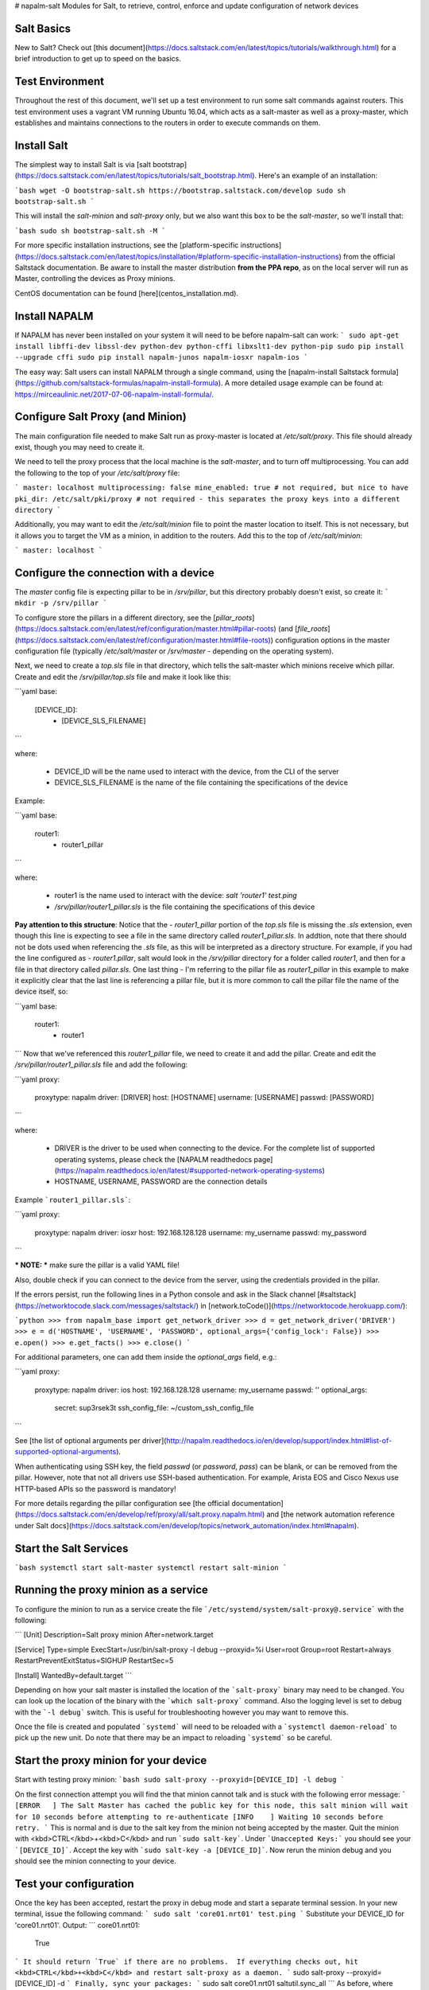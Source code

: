 # napalm-salt
Modules for Salt, to retrieve, control, enforce and update configuration of network devices

Salt Basics
===========

New to Salt? Check out [this document](https://docs.saltstack.com/en/latest/topics/tutorials/walkthrough.html) for a brief introduction to get up to speed on the basics.

Test Environment
================

Throughout the rest of this document, we'll set up a test environment to run some salt commands against routers. This test environment uses a vagrant VM running Ubuntu 16.04, which acts as a salt-master as well as a proxy-master, which establishes and maintains connections to the routers in order to execute commands on them.

Install Salt
============

The simplest way to install Salt is via [salt bootstrap](https://docs.saltstack.com/en/latest/topics/tutorials/salt_bootstrap.html). Here's an example of an installation:

```bash
wget -O bootstrap-salt.sh https://bootstrap.saltstack.com/develop
sudo sh bootstrap-salt.sh
```

This will install the `salt-minion` and `salt-proxy` only, but we also want this box to be the `salt-master`, so we'll install that:

```bash
sudo sh bootstrap-salt.sh -M
```

For more specific installation instructions, see the [platform-specific instructions](https://docs.saltstack.com/en/latest/topics/installation/#platform-specific-installation-instructions) from the official Saltstack documentation.
Be aware to install the master distribution **from the PPA repo**, as on the local server will run as Master, controlling the devices as Proxy minions.

CentOS documentation can be found [here](centos_installation.md).

Install NAPALM
==============

If NAPALM has never been installed on your system it will need to be before napalm-salt can work:
```
sudo apt-get install libffi-dev libssl-dev python-dev python-cffi libxslt1-dev python-pip
sudo pip install --upgrade cffi
sudo pip install napalm-junos napalm-iosxr napalm-ios
```

The easy way: Salt users can install NAPALM through a single command, using the [napalm-install Saltstack formula](https://github.com/saltstack-formulas/napalm-install-formula). A more detailed usage example can be found at: https://mirceaulinic.net/2017-07-06-napalm-install-formula/.

Configure Salt Proxy (and Minion)
=================================

The main configuration file needed to make Salt run as proxy-master is located at `/etc/salt/proxy`. This file should already exist, though you may need to create it. 

We need to tell the proxy process that the local machine is the `salt-master`, and to turn off multiprocessing. You can add the following to the top of your `/etc/salt/proxy` file: 

```
master: localhost
multiprocessing: false
mine_enabled: true # not required, but nice to have
pki_dir: /etc/salt/pki/proxy # not required - this separates the proxy keys into a different directory
```

Additionally, you may want to edit the `/etc/salt/minion` file to point the master location to itself. This is not necessary, but it allows you to target the VM as a minion, in addition to the routers. Add this to the top of `/etc/salt/minion`:

```
master: localhost
```

Configure the connection with a device
======================================

The `master` config file is expecting pillar to be in `/srv/pillar`, but this directory probably doesn't exist, so create it:
```
mkdir -p /srv/pillar
```

To configure store the pillars in a different directory, see the [`pillar_roots`](https://docs.saltstack.com/en/latest/ref/configuration/master.html#pillar-roots) (and [`file_roots`](https://docs.saltstack.com/en/latest/ref/configuration/master.html#file-roots)) configuration options in the master configuration file (typically `/etc/salt/master` or `/srv/master` - depending on the operating system).

Next, we need to create a `top.sls` file in that directory, which tells the salt-master which minions receive which pillar. Create and edit the `/srv/pillar/top.sls` file and make it look like this:

```yaml
base:
  [DEVICE_ID]:
    - [DEVICE_SLS_FILENAME]
```

where:

  - DEVICE_ID will be the name used to interact with the device, from the CLI of the server
  - DEVICE_SLS_FILENAME is the name of the file containing the specifications of the device

Example:

```yaml
base:
  router1:
    - router1_pillar
```

where:

  - router1 is the name used to interact with the device: `salt 'router1' test.ping`
  - `/srv/pillar/router1_pillar.sls` is the file containing the specifications of this device

**Pay attention to this structure**: Notice that the `- router1_pillar` portion of the `top.sls` file is missing the `.sls` extension, even though this line is expecting to see a file in the same directory called `router1_pillar.sls`. In addtion, note that there should not be dots used when referencing the `.sls` file, as this will be interpreted as a directory structure. For example, if you had the line configured as `- router1.pillar`, salt would look in the `/srv/pillar` directory for a folder called `router1`, and then for a file in that directory called `pillar.sls`. One last thing - I'm referring to the pillar file as `router1_pillar` in this example to make it explicitly clear that the last line is referencing a pillar file, but it is more common to call the pillar file the name of the device itself, so:

```yaml
base:
  router1:
    - router1
```    
Now that we've referenced this `router1_pillar` file, we need to create it and add the pillar. Create and edit the `/srv/pillar/router1_pillar.sls` file and add the following:

```yaml
proxy:
  proxytype: napalm
  driver: [DRIVER]
  host: [HOSTNAME]
  username: [USERNAME]
  passwd: [PASSWORD]
```

where:

  - DRIVER is the driver to be used when connecting to the device. For the complete list of supported operating systems, please check the [NAPALM readthedocs page](https://napalm.readthedocs.io/en/latest/#supported-network-operating-systems)
  - HOSTNAME, USERNAME, PASSWORD are the connection details

Example ```router1_pillar.sls```:

```yaml
proxy:
  proxytype: napalm
  driver: iosxr
  host: 192.168.128.128
  username: my_username
  passwd: my_password
```

*** NOTE: *** make sure the pillar is a valid YAML file!

Also, double check if you can connect to the device from the server, using the credentials provided in the pillar.

If the errors persist, run the following lines in a Python console and ask in the Slack channel [#saltstack](https://networktocode.slack.com/messages/saltstack/) in [network.toCode()](https://networktocode.herokuapp.com/):

```python
>>> from napalm_base import get_network_driver
>>> d = get_network_driver('DRIVER')
>>> e = d('HOSTNAME', 'USERNAME', 'PASSWORD', optional_args={'config_lock': False})
>>> e.open()
>>> e.get_facts()
>>> e.close()
```

For additional parameters, one can add them inside the `optional_args` field, e.g.:


```yaml
proxy:
  proxytype: napalm
  driver: ios
  host: 192.168.128.128
  username: my_username
  passwd: ''
  optional_args:
    secret: sup3rsek3t
    ssh_config_file: ~/custom_ssh_config_file
```

See [the list of optional arguments per driver](http://napalm.readthedocs.io/en/develop/support/index.html#list-of-supported-optional-arguments).

When authenticating using SSH key, the field `passwd` (or `password`, `pass`) can be blank, or can be removed from the pillar. However, note that not all drivers use SSH-based authentication. For example, Arista EOS and Cisco Nexus use HTTP-based APIs so the password is mandatory!

For more details regarding the pillar configuration see [the official documentation](https://docs.saltstack.com/en/develop/ref/proxy/all/salt.proxy.napalm.html) and [the network automation reference under Salt docs](https://docs.saltstack.com/en/develop/topics/network_automation/index.html#napalm).


Start the Salt Services
=======================

```bash
systemctl start salt-master
systemctl restart salt-minion
```



Running the proxy minion as a service
=====================================

To configure the minion to run as a service create the file ```/etc/systemd/system/salt-proxy@.service``` with the following:

```
[Unit]
Description=Salt proxy minion
After=network.target

[Service]
Type=simple
ExecStart=/usr/bin/salt-proxy -l debug --proxyid=%i
User=root
Group=root
Restart=always
RestartPreventExitStatus=SIGHUP
RestartSec=5

[Install]
WantedBy=default.target
```

Depending on how your salt master is installed the location of the ```salt-proxy``` binary may need to be changed. You can look up the location of the binary with the ```which salt-proxy``` command. Also the logging level is set to debug with the ```-l debug``` switch. This is useful for troubleshooting however you may want to remove this.

Once the file is created and populated ```systemd``` will need to be reloaded with a ```systemctl daemon-reload``` to pick up the new unit. Do note that there may be an impact to reloading ```systemd``` so be careful.


Start the proxy minion for your device
======================================

Start with testing proxy minion:
```bash
sudo salt-proxy --proxyid=[DEVICE_ID] -l debug
```

On the first connection attempt you will find the that minion cannot talk and is stuck with the following error message:
```
[ERROR   ] The Salt Master has cached the public key for this node, this salt minion will wait for 10 seconds before attempting to re-authenticate
[INFO    ] Waiting 10 seconds before retry.
```
This is normal and is due to the salt key from the minion not being accepted by the master. Quit the minion with <kbd>CTRL</kbd>+<kbd>C</kbd> and run ```sudo salt-key```. Under ```Unaccepted Keys:``` you should see your ```[DEVICE_ID]```. Accept the key with ```sudo salt-key -a [DEVICE_ID]```. Now rerun the minion debug and you should see the minion connecting to your device.


Test your configuration
=======================

Once the key has been accepted, restart the proxy in debug mode and start a separate terminal session.  In your new terminal, issue the following command:
```
sudo salt 'core01.nrt01' test.ping
```
Substitute your DEVICE_ID for 'core01.nrt01'.  Output:
```
core01.nrt01:
    True
```
It should return `True` if there are no problems.  If everything checks out, hit <kbd>CTRL</kbd>+<kbd>C</kbd> and restart salt-proxy as a daemon.
```
sudo salt-proxy --proxyid=[DEVICE_ID] -d
```
Finally, sync your packages:
```
sudo salt core01.nrt01 saltutil.sync_all
```
As before, where 'core01.nrt01' is your DEVICE_ID.


Start using Salt
================

Everything is setup now, you need just to start issuing commands to retieve/set properties.

Syntax:

```bash
salt [DEVICE_ID] [FUNCTION]
```

For the updated list of functions, check the following resources:
  - [net](https://docs.saltstack.com/en/develop/ref/modules/all/salt.modules.napalm_network.html#module-salt.modules.napalm_network) module
  - [ntp](https://docs.saltstack.com/en/develop/ref/modules/all/salt.modules.napalm_ntp.html#module-salt.modules.napalm_ntp) module
  - [bgp](https://docs.saltstack.com/en/develop/ref/modules/all/salt.modules.napalm_bgp.html#module-salt.modules.napalm_bgp) module
  - [snmp](https://docs.saltstack.com/en/develop/ref/modules/all/salt.modules.napalm_snmp.html#module-salt.modules.napalm_snmp) module
  - [route](https://docs.saltstack.com/en/develop/ref/modules/all/salt.modules.napalm_route.html#module-salt.modules.napalm_route) module
  - [users](https://docs.saltstack.com/en/develop/ref/modules/all/salt.modules.napalm_users.html#module-salt.modules.napalm_users) module
  - [probes](https://docs.saltstack.com/en/develop/ref/modules/all/salt.modules.napalm_probes.html#module-salt.modules.napalm_probes) module

Few examples:

```bash
salt core01.nrt01 net.arp
salt core01.nrt01 net.mac
salt core01.nrt01 net.lldp
salt core01.nrt01 net.ipaddrs
salt core01.nrt01 net.interfaces
salt core01.nrt01 ntp.peers
salt core01.nrt01 ntp.set_peers 192.168.0.1 172.17.17.1 172.17.17.2
salt core01.nrt01 bgp.config  # returns the BGP configuration
salt core01.nrt01 bgp.neighbors  # provides statistics regarding the BGP sessions
salt core01.nrt01 snmp.config
salt core01.nrt01 route.show 1.2.3.4/24 bgp
salt core01.nrt01 probes.config
salt core01.nrt01 probes.results
salt core01.nrt01 net.commit
salt core01.nrt01 net.rollback
```

Configuration enforcement
=========================

To assure consistency across your network, [states](https://docs.saltstack.com/en/latest/topics/tutorials/starting_states.html) are your friend. To use a state is quite straight forwards when the module is already provided (examples in the next sections, for example [NTP](https://github.com/napalm-automation/napalm-salt#configuration-enforcement-for-ntp-peers-example)).
There are a couple of states already available, for:

  - [NTP](https://docs.saltstack.com/en/develop/ref/states/all/salt.states.netntp.html)
  - [SNMP](https://docs.saltstack.com/en/develop/ref/states/all/salt.states.netsnmp.html)
  - [Users](https://docs.saltstack.com/en/develop/ref/states/all/salt.states.netusers.html)
  - [Probes](https://docs.saltstack.com/en/develop/ref/states/all/salt.states.netntp.html)


Configuration enforcement for NTP peers (Example)
=================================================

In the Pillar file of the device append the following lines:

```yaml
ntp.peers:
  - [PEER1]
  - [PEER2]
  - ...
```

Example:

```yaml
ntp.peers:
  - 192.168.0.1
  - 172.17.17.1
```

Now, when running the command below, Salt will check if on your device the NTP peers are setup as specified in the Pillar file. If not, will add the missing NTP peers and will remove the excess. Thus, at the end of the operation, the list of NTP peers configured on the device will match NTP peers listed in the Pillar.

```bash
salt core01.nrt01 state.sls router.ntp
```

Configuration enforcement for SNMP (Example)
============================================

In the pillar file of the device append the following lines:

```yaml
snmp.config:
  contact: <email addr>
  location: <location>
  community: <community name>
```

Example:

```yaml
snmp.config:
  contact: noc@yourcompany.com
  location: San Jose, CA, US
  community: super-safe
```

Executing the state as following, will update the SNMP configuration on your device:

```bash
salt core01.nrt01 state.sls router.snmp
```

Scheduled states: maintaining configuration updated
===================================================

Using the capabilities of the states and [the schedulers](https://docs.saltstack.com/en/latest/ref/states/all/salt.states.schedule.html#management-of-the-salt-scheduler) you can ensure the configuration on the device is consistent and up-to-date.

Yes, you don't need to jump in a box and manualluy execute a command or add aliases etc. 5 lines of config is all you need to write:

Example:

In the master config file:

```yaml
schedule:
  ntp_config:
    function: state.sls
    args: router.ntp
    returner: smtp
    days: 1
```

Where:

- ```ntp_config``` is just the name of the scheduled job - can be anything
- ```function``` - this is how tell Salt that a state will be executed
- ```args``` - specify the name of the state
- ```returner``` (optional) - you can forward the output of the state to a different service. In this case SNMP - will send an email to a specific address with the summary of the state. There are [many other returners available](https://docs.saltstack.com/en/latest/ref/returners/#full-list-of-returners)
- ```days``` - how often to check & update the config. Other options are: ```seconds```, ```minutes```, ```hours``` etc...


Other modules:
==============

Salt comes with many flavours of modules - complete reference at [https://docs.saltstack.com/en/latest/ref/index.html](https://docs.saltstack.com/en/latest/ref/index.html).

There are few other features, such [reactor](https://docs.saltstack.com/en/latest/topics/reactor/). The reactor system allows you to execute commands after an event happened, based on its output.

Vagrant:
========
One can use the included Vagrantfile and saltstack directory to automatically provision a development/testing environment containing a salt
master/minion/proxy host and a vEOS switch.  To utilize, download the vEOS-lab-4.16.9M.box image from [www.arista.com](www.arista.com), import it, and start up:

```bash
vagrant box add --name vEOS-lab.4.16.9M vEOS-lab-4.16.9M.box
vagrant up
```
This will build an Ubuntu trusty image with salt-minion and salt-master built from latest git sources, install napalm and capirca, and configure the
proxy correctly. From there, use `vagrant ssh master` to log into the master and run salt commands.  If desired, the Vagrantfile can be edited prior
to running `vagrant up` to change the number of hosts created, or use a custom saltstack git repository to test new salt modules.


Legacy NAPALM Salt Installation
===============================

*** NOTE: ***
This is for versions of salt older than `2016.11.0`. For more details, see: [https://mirceaulinic.net/2016-11-30-salt-carbon-released/](https://mirceaulinic.net/2016-11-30-salt-carbon-released/). If not sure, you can check the Salt version using: ```salt --versions-report```.

Start by git cloning this repository and changing into the directory: ```git clone https://github.com/napalm-automation/napalm-salt.git && cd napalm-salt```.

Extract the SPM archive using the command: ```tar xf napalm-2016.11.spm``` for Salt ```>=2016.3``` or ```tar xf napalm.spm``` for older releases. When unpacking, a directory called ```napalm``` will be created.

Copy all its files and directories to the path specified as ```file_roots``` in the master config file (default is ```/etc/salt/states```), e.g. ```cp -r napalm/* /etc/salt/states```.

At the end, you should have a directory structure similar to the following under the ```file_roots``` directory (e.g.: ```/etc/salt/states```):

```
/etc/salt/states
├── top.sls
├── _proxy
|   └── napalm.py
├── _modules
|   ├── napalm_network.py
|   ├── napalm_ntp.py
|   ├── napalm_users.py
|   ├── napalm_bgp.py
|   ├── napalm_route.py
|   ├── napalm_snmp.py
|   └── napalm_probes.py
├── _grains
|   └── napalm.py
├── _states
|   ├── netntp.py
|   ├── netusers.py
|   ├── netsnmp.py
|   └── probes.py
├── _runners
|   └── ntp.py
├── router
    ├── init.sls
    ├── ntp.sls
    ├── users.sls
    ├── snmp.sls
    └── probes.sls
```


